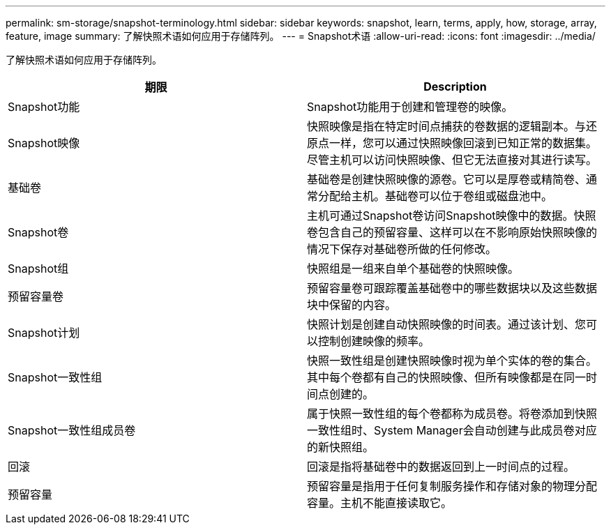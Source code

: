---
permalink: sm-storage/snapshot-terminology.html 
sidebar: sidebar 
keywords: snapshot, learn, terms, apply, how, storage, array, feature, image 
summary: 了解快照术语如何应用于存储阵列。 
---
= Snapshot术语
:allow-uri-read: 
:icons: font
:imagesdir: ../media/


[role="lead"]
了解快照术语如何应用于存储阵列。

[cols="2*"]
|===
| 期限 | Description 


 a| 
Snapshot功能
 a| 
Snapshot功能用于创建和管理卷的映像。



 a| 
Snapshot映像
 a| 
快照映像是指在特定时间点捕获的卷数据的逻辑副本。与还原点一样，您可以通过快照映像回滚到已知正常的数据集。尽管主机可以访问快照映像、但它无法直接对其进行读写。



 a| 
基础卷
 a| 
基础卷是创建快照映像的源卷。它可以是厚卷或精简卷、通常分配给主机。基础卷可以位于卷组或磁盘池中。



 a| 
Snapshot卷
 a| 
主机可通过Snapshot卷访问Snapshot映像中的数据。快照卷包含自己的预留容量、这样可以在不影响原始快照映像的情况下保存对基础卷所做的任何修改。



 a| 
Snapshot组
 a| 
快照组是一组来自单个基础卷的快照映像。



 a| 
预留容量卷
 a| 
预留容量卷可跟踪覆盖基础卷中的哪些数据块以及这些数据块中保留的内容。



 a| 
Snapshot计划
 a| 
快照计划是创建自动快照映像的时间表。通过该计划、您可以控制创建映像的频率。



 a| 
Snapshot一致性组
 a| 
快照一致性组是创建快照映像时视为单个实体的卷的集合。其中每个卷都有自己的快照映像、但所有映像都是在同一时间点创建的。



 a| 
Snapshot一致性组成员卷
 a| 
属于快照一致性组的每个卷都称为成员卷。将卷添加到快照一致性组时、System Manager会自动创建与此成员卷对应的新快照组。



 a| 
回滚
 a| 
回滚是指将基础卷中的数据返回到上一时间点的过程。



 a| 
预留容量
 a| 
预留容量是指用于任何复制服务操作和存储对象的物理分配容量。主机不能直接读取它。

|===